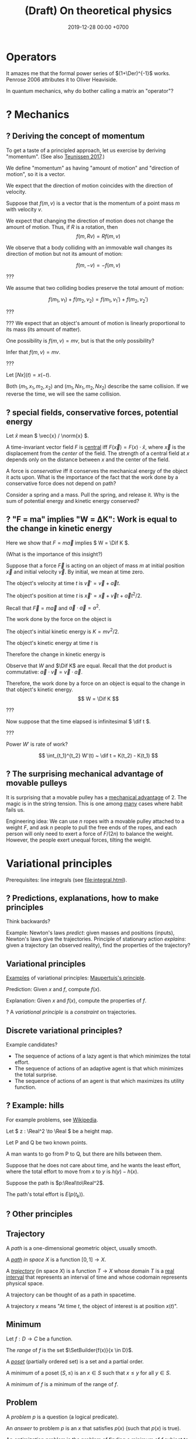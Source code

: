 #+TITLE: (Draft) On theoretical physics
#+DATE: 2019-12-28 00:00 +0700
\(
\newcommand\der{\operatorname{der}}
\newcommand\Der{\mathrm{D}}
\newcommand\dd{\operatorname{d}}
\newcommand\ang[1]{#1^\circ}
\newcommand\parenthesize[1]{\left(#1\right)}
\newcommand\dif{\mathrm{d}}
\newcommand\Dif{\Delta}
\)
* Operators
It amazes me that the formal power series of \((1+\Der)^{-1}\) works.
Penrose 2006 \cite{penrose2006road} attributes it to Oliver Heaviside.

In quantum mechanics, why do bother calling a matrix an "operator"?
* ? Mechanics
** ? Deriving the concept of momentum
To get a taste of a principled approach, let us exercise by deriving "momentum".
(See also [[http://www.cleonis.nl/physics/phys256/quantity_of_motion.php][Teunissen 2017]].)

We define "momentum" as having "amount of motion" and "direction of motion",
so it is a vector.

We expect that the direction of motion coincides with the direction of velocity.

Suppose that \(f(m,v)\) is a vector that is the momentum of a point mass \(m\) with velocity \(v\).

We expect that changing the direction of motion does not change the amount of motion.
Thus, if \(R\) is a rotation, then
\[ f(m,Rv) = Rf(m,v) \]

We observe that a body colliding with an immovable wall changes its direction of motion but not its amount of motion:

\[ f(m,-v) = -f(m,v) \]

???

We assume that two colliding bodies preserve the total amount of motion:

\[ f(m_1,v_1) + f(m_2,v_2) = f(m_1,v_1') + f(m_2,v_2') \]

???

??? We expect that an object's amount of motion is linearly proportional to its mass (its amount of matter).

\begin{align*}
f(cm,v) &= c f(m,v)
\\ f(m_1+m_2,v) &= f(m_1,v) + f(m_2,v)
\end{align*}

One possibility is \( f(m,v) = mv \), but is that the only possibility?

Infer that \( f(m,v) = m v \).

???

Let \([Nx](t) = x(-t)\).

Both \((m_1,x_1,m_2,x_2)\) and \((m_1,Nx_1,m_2,Nx_2)\) describe the same collision.
If we reverse the time, we will see the same collision.

** ? special fields, conservative forces, potential energy
Let \( \hat{x} \) mean \( \vec{x} / \norm{x} \).

A time-invariant vector field \(F\) is [[https://en.wikipedia.org/wiki/Central_force][central]] iff \( F(\vec{x}) = F(x) \cdot \hat{x} \),
where \(\vec{x}\) is the displacement from the /center/ of the field.
The strength of a central field at \(x\) depends only on the distance between \(x\) and the center of the field.

A force is /conservative/ iff it conserves the mechanical energy of the object it acts upon.
What is the importance of the fact that the work done by a conservative force does not depend on path?

Consider a spring and a mass.
Pull the spring, and release it.
Why is the sum of potential energy and kinetic energy conserved?
** ? "F = ma" implies "W = ΔK": Work is equal to the change in kinetic energy
Here we show that \( F = m \vec{a} \) implies \( W = \Dif K \).

(What is the importance of this insight?)

Suppose that a force \( \vec{F} \) is acting on an object of mass \(m\)
at initial position \(\vec{x}\) and initial velocity \(\vec{v}\).
By initial, we mean at time zero.

The object's velocity at time \(t\) is \(\vec{v}' = \vec{v} + \vec{a} t\).

The object's position at time \(t\) is \(\vec{x}' = \vec{x} + \vec{v} t + \vec{a} t^2 / 2\).

Recall that \( \vec{F} = m \vec{a} \) and \( \vec{a} \cdot \vec{a} = a^2 \).

The work done by the force on the object is
\begin{align*}
W &= \vec{F} \cdot (\vec{x}' - \vec{x})
\\ &= m\vec{a} \cdot (\vec{v} t + \vec{a} t^2 / 2)
\\ &= mt \vec{a} \cdot \vec{v} + ma^2t^2/2
\end{align*}

The object's initial kinetic energy is \(K = mv^2/2\).

The object's kinetic energy at time \(t\) is
\begin{align*}
K' &= m \norm{\vec{v} + \vec{a}t}^2/2
\\ &= mv^2/2 + mt \vec{v} \cdot \vec{a} + ma^2t^2/2
\end{align*}

Therefore the change in kinetic energy is
\begin{align*}
\Dif K &= K' - K = mt \vec{v} \cdot \vec{a} + ma^2t^2/2
\end{align*}

Observe that \(W\) and \(\Dif K\) are equal.
Recall that the dot product is commutative: \( \vec{a} \cdot \vec{v} = \vec{v} \cdot \vec{a} \).
\begin{align*}
W &= mt \vec{a} \cdot \vec{v} + ma^2t^2/2
\\ \Dif K &= mt \vec{v} \cdot \vec{a} + ma^2t^2/2
\end{align*}

Therefore, the work done by a force on an object is equal to the change in that object's kinetic energy.
\[ W = \Dif K \]

???

Now suppose that the time elapsed is infinitesimal \( \dif t \).

???

Power \(W'\) is rate of work?

\[
\int_{t_1}^{t_2} W'(t) ~ \dif t = K(t_2) - K(t_1)
\]
** ? The surprising mechanical advantage of movable pulleys
It is surprising that a movable pulley has a [[https://en.wikipedia.org/wiki/Mechanical_advantage][mechanical advantage]] of 2.
The magic is in the string tension.
This is one among [[https://www.reddit.com/r/Physics/comments/3qxnog/what_are_some_of_the_most_counterintuitive/][many]]
cases where habit fails us.

Engineering idea:
We can use \(n\) ropes with a movable pulley attached to a weight \(F\),
and ask \(n\) people to pull the free ends of the ropes,
and each person will only need to exert a force of \(F/(2n)\) to balance the weight.
However, the people exert unequal forces, tilting the weight.
* Variational principles
Prerequisites: line integrals (see [[file:integral.html]]).
** ? Predictions, explanations, how to make principles
Think backwards?

Example:
Newton's laws /predict/: given masses and positions (inputs), Newton's laws give the trajectories.
Principle of stationary action /explains/: given a trajectory (an observed reality), find the properties of the trajectory?
** Variational principles
[[https://en.wikipedia.org/wiki/Variational_principle][Examples]] of variational principles:
[[https://en.wikipedia.org/wiki/Maupertuis%27s_principle][Maupertuis's principle]].

Prediction: Given \(x\) and \(f\), compute \(f(x)\).

Explanation: Given \(x\) and \(f(x)\), compute the properties of \(f\).

? A /variational principle/ is a /constraint/ on trajectories.
** Discrete variational principles?
Example candidates?
- The sequence of actions of a lazy agent is that which minimizes the total effort.
- The sequence of actions of an adaptive agent is that which minimizes the total surprise.
- The sequence of actions of an agent is that which maximizes its utility function.
** ? Example: hills
For example problems, see [[https://en.wikipedia.org/wiki/Calculus_of_variations][Wikipedia]].

Let \( z : \Real^2 \to \Real \) be a height map.

Let P and Q be two known points.

A man wants to go from P to Q, but there are hills between them.

Suppose that he does not care about time, and he wants the least effort,
where the total effort to move from \(x\) to \(y\) is \(h(y) - h(x)\).

Suppose the path is \(p:\Real\to\Real^2\).

The path's total effort is \(E(p(t_k))\).
** ? Other principles
** Trajectory
A /path/ is a one-dimensional geometric object, usually smooth.

A /[[https://en.wikipedia.org/wiki/Path_(topology)][path]] in space \(X\)/ is a function \( [0,1] \to X \).

A /[[https://en.wikipedia.org/wiki/Trajectory][trajectory]]/ (in space \(X\)) is a function \( T \to X \)
whose domain \(T\) is a [[https://en.wikipedia.org/wiki/Interval_(mathematics)][real interval]]
that represents an interval of time and whose codomain represents physical space.

A trajectory can be thought of as a path in spacetime.

A trajectory \(x\) means "At time \(t\), the object of interest is at position \(x(t)\)".
** Minimum
Let \(f:D\to C\) be a function.

The /range/ of \(f\) is the set \(\SetBuilder{f(x)}{x \in D}\).

A /[[https://en.wikipedia.org/wiki/Partially_ordered_set][poset]]/ (partially ordered set) is a set and a partial order.

A /minimum/ of a poset \((S,\le)\) is an \(x\in S\) such that \(x \le y\) for all \(y \in S\).

A /minimum/ of \(f\) is a minimum of the range of \(f\).
** Problem
A /problem/ \(p\) is a question (a logical predicate).

An /answer/ to problem \(p\) is an \(x\) that satisfies \(p(x)\) (such that \(p(x)\) is true).

An /[[https://en.wikipedia.org/wiki/Mathematical_optimization][optimization]] problem/ is the problem of finding a minimum of \(f\) subject to some constraints.
For example: Find an \(x \in \Real\) such that \(x \le 0\) and \(x^2-1\) is minimal.


** Example: pre-variational-calculus: the path traversed by light
Let \(p\) be a path traversed by light.

Let \(v\) be the light's speed field.

The question: How much time does light take to traverse that path?

The time light takes to move from \(q\) to \(q+\dif q\) is \( \dif t(q) \) such that
\[ v(q) ~ \dif t(q) = \dif q \]

The time light takes to move from \(p(q)\) to \(p(q+\dif q)\) is \( \dif t(q) \) such that
\[ v(p(q)) ~ \dif t(q) = p(q+\dif q) - p(q) \]

Divide both sides by \(v(p(q)) ~ \dif q\):
\begin{align*}
\frac{\dif t(q)}{\dif q} &= \frac{1}{v(p(q))} ~ \frac{p(q+\dif q) - p(q)}{\dif q}
\\ \dot{t}(q) &= \frac{1}{v(p(q))} ~ \dot{p}(q)
\end{align*}

Integrate both sides with respect to \(q\):
\begin{align*}
\int_0^1 v(p(q)) ~ \dot{t}(q) ~ \dif q &= \int_0^1 \dot{p}(q) ~ \dif q
\end{align*}

???

In virtual time span \(\dif u\), light has traversed \( v(p(u))~\dif u \).

(Isn't this just arc length?
 [fn::<2019-12-28> https://en.wikipedia.org/wiki/Fermat%27s_principle#Modern_version]
 [fn::<2019-12-28> https://en.wikipedia.org/wiki/Differentiable_curve#arc-length_parametrization])

Divide the path into \(n\) subpaths:
\[ p_k = p(u_{k+1}) - p(u_k) \]

The time light takes to traverse the subpath \(p_k\) is:
\[ t_k = \norm{p_k} / v_k \]

Thus the total time is:
\[ \lim_{n\to\infty} \sum_k t_k \]

Let \(\dif p(k)\) be the infinitesimal subpath \(p(k+\dif k) - p(k)\).

The time light takes to traverse \(\dif p(k)\)
is \(\dif t(k)\) such that
\[
\norm{\dif p(k)} = v(p(k)) ~ \dif t(k)
\]

The time light takes to traverse \(p\) is
\begin{align*}
\int_0^1 \dif t(k) ~ \dif k
&= \int_0^1 \frac{\norm{\dif p(k)}}{v(p(k))} ~ \dif k
\\ &= \int_0^1 \frac{\norm{\dif p(k)}}{v(p(k))} ~ \dif k
\end{align*}
** Fermat's principle
[[https://en.wikipedia.org/wiki/Fermat%27s_principle][Fermat's principle]] (of least time) is:
If light traverses the path AP with velocity v1 and the path PB with velocity v2,
then light traverses APB in the least amount of time;
that is, there is no other P' such that t(AP'B) < t(APB).

Fermat's principle unifies reflection and refraction (Snell's law).[fn::<2019-12-28> http://electron6.phys.utk.edu/optics421/modules/m1/Fermat's%20principle.htm]

To approximate /point source/, /enclose/ an ordinary light source (such as a fire, torch, candle, or lamp)
with a solid opaque container with a small aperture.

? How did Fermat think that light travels with different speeds in different mediums?

In his time (1607--1665),
light was thought to be ...[fn::<2019-12-28> https://en.wikipedia.org/wiki/Light#Historical_theories_about_light,_in_chronological_order],
the speed of light had not been known[fn::<2019-12-28> https://en.wikipedia.org/wiki/Speed_of_light#History],
but the wave theory of light was being invented.

/But how can that principle be used to compute B from A and P?/

How do we test the principle of stationary action?
** Hamilton's principle
Hamilton's principle unifies the motion of light and the motion of matter?
* Continuum mechanics
** ? From Newtonian mechanics to continuum mechanics
The first step is to replace the fictional concept of "point mass" with the less fictional concept of "mass density".

\( \rho : \Real^3 \to \Real \)

\[ m = \int_V \rho(x) ~ \dif x \]

What do Newton's laws of motion become?

What do the variational principles become?
** ? Self-gravitation
(Newtonian) gravitational field of a fluid or a non-point mass?

https://en.wikipedia.org/wiki/Newton%27s_law_of_universal_gravitation#Bodies_with_spatial_extent

Let \( \rho(x,t) \) be the mass density at point \(x\) at time \(t\).

The gravitational field at point \(x\) at time \(t\) is
\begin{align*}
g(x,t) &= \int_{X - \Set{x}} - G ~ \rho(v^*,t) ~ \frac{x-v^*}{\norm{x-v^*}^3} ~ \dif v
\end{align*}

Should we have used Gauss's law instead of Newton's?
Gauss's law for gravity is more general than Newton's, because
"Gauss's law for gravity can be derived from Newton's law of universal gravitation"
but "It is impossible to mathematically prove Newton's law from Gauss's law /alone/"?
 [fn::<2019-12-28> https://en.wikipedia.org/wiki/Gauss%27s_law_for_gravity]

The resultant force acting at point \(x^*\) at time \(t\) is
\begin{align*}
F(x^*,t) &= m(x^*,t) ~ g(x,t)
\end{align*}

TODO: Learn some continuum mechanics first.

https://en.wikipedia.org/wiki/Momentum#In_deformable_bodies_and_fluids

https://en.wikipedia.org/wiki/Cauchy_momentum_equation

? The momentum of a volume \(x\) at time \(t\) is
\[ p(x,t) = \rho(x^*,t) ~ v(x,t) \]

We are interested in the time-evolution of \(\rho\).

What are the criteria for the solution?

We want the solution to conserve the total mass:
\[
\int_X \rho(x^*,t) ~ \dif x = m
\]
where \(m\) is a constant.
Thus the total mass is conserved (does not change over time).
* Waves
The [[https://en.wikipedia.org/wiki/Wave_equation][wave equation]] can be derived from Newton's laws of motion?

The second-order differential equation of an oscillating spring can be derived from Newton's laws of motion.
** Waves in steady state
A /waveform/ \(f\) is a function, usually periodic.

A /wave/ \(w\) is a waveform traveling/propagating with velocity \(v\).

The relationship between a wave and its waveform:

\[ w(x,t) = f(x - vt) \]

A wave has /wavelength/ \( |\lambda| \) iff \( \lambda \) is a shortest vector such that \(f(x+\lambda,t) = f(x,t)\) for all \( t \).

A wave has /period/ \( T \) iff \( T \) is the smallest positive number such that \(f(x,t+T) = f(x,t)\) for all \( x \).

That is, wavelength is spatial periodicity, and period is temporal periodicity.

The wavelength of a wave is the period of its waveform.
** Traveling waveform
Let \( i : \Real^3 \to \Real \) be the shape of the disturbance.

Suppose that the disturbance is traveling with velocity \(v\).

Let \(f(x,t)\) be the displacement/disturbance/amplitude in the propagation medium at point \(x\) at time \(t\).

Initially the impulse is at the origin:
\[ f(x,0) = i(x) \]

After time \(t\) elapses, the impulse has moved in space by \(v t\).
\[ f(x+vt,t) = i(x) \]

Rearrange:
\[ f(x,t) = i(x-vt) \]
** Radially traveling disturbance
Let \( s(t) \) be the amplitude of the source oscillation at time \(t\).

The oscillation happens at the origin.

The disturbance propagates out radially with speed \(v\).

Assume isotropy and homogeneity of medium?

After time h, what was at (x,t) is at (x+hv,t+h)?

Thus f(x,t) = ... ?

Wave propagation velocity?

f(x - v t, t + Dif t) = f(x,t) ?
** Modeling transverse waves or surface waves?
A wave is represented by a function

f : Position × Time → Amplitude

The interpretation is: "At time \(t\), the amplitude at point \(x\) is \(f(x,t)\)".

Amplitude is displacement from resting position.

That is, a wave is often represented as an /amplitude field/.
(In mathematical physics, an "X field" is a function from position to X.)

Example phenomena that can be represented by periodic functions:
the motion of a pendulum,
the surface waves of water in a pond,
the oscillation of a guitar string.

In steady-state modeling, the wave is extrapolated to infinity in both space and time.
For example, when modeling a pond, we often assume that the pond is infinite, it has no edges, and waves do not reflect off the edges.
We assume that wave propagate freely without hitting any obstacles, without reflection, without diffraction.
Thus we can define wavelength and period:
* Digression: An example of a circle in differential geometry?
Curious:

\begin{align*}
x^2 + y^2 &= r^2
\\ (x + \Dif x)^2 + (y + \Dif y)^2 &= r^2
\end{align*}

Subtract both equations, and change \( \Dif \) to \( \dif \), with non-standard analysis.
What do we get?

...

But that is only a circle in a space with /Euclidean metric/.

In synthetic geometry, a circle with center \(c\) and radius \(r\) is
\( \SetBuilder{x}{d(c,x) = r}\), that is, the set of all points \(x\) such that the distance between the center and \(x\) is the radius.

Synthetic geometry is more abstract/general.
For example, a square is a circle in a space with taxicab metric.

Is a circle about the shape, or about the equidistance of points?
* Bibliography

